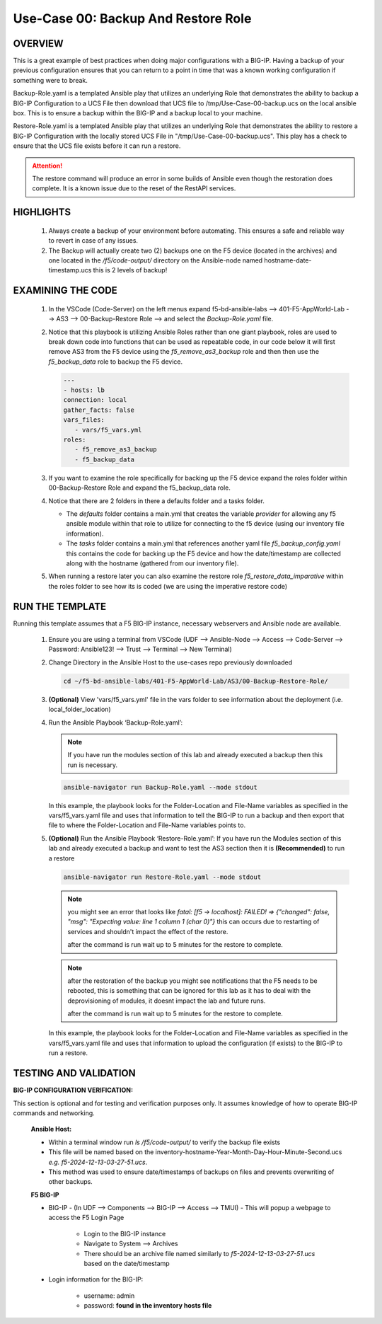 Use-Case 00: Backup And Restore Role
====================================

OVERVIEW
--------

This is a great example of best practices when doing major configurations with a BIG-IP. Having a backup of your previous configuration ensures that you can return to a point in time that was a known working configuration if something were to break.

Backup-Role.yaml is a templated Ansible play that utilizes an underlying Role that demonstrates the ability to backup a BIG-IP Configuration to a UCS File then download that UCS file to /tmp/Use-Case-00-backup.ucs on the local ansible box. This is to ensure a backup within the BIG-IP and a backup local to your machine.

Restore-Role.yaml is a templated Ansible play that utilizes an underlying Role that demonstrates the ability to restore a BIG-IP Configuration with the locally stored UCS File in "/tmp/Use-Case-00-backup.ucs". This play has a check to ensure that the UCS file exists before it can run a restore. 

.. attention::

   The restore command will produce an error in some builds of Ansible even though the restoration does complete. It is a known issue due to the reset of the RestAPI services.

HIGHLIGHTS
----------

   1. Always create a backup of your environment before automating. This ensures a safe and reliable way to revert in case of any issues.

   2. The Backup will actually create two (2) backups one on the F5 device (located in the archives) and one located in the `/f5/code-output/` directory on the Ansible-node named hostname-date-timestamp.ucs this is 2 levels of backup!


EXAMINING THE CODE
------------------

   1. In the VSCode (Code-Server) on the left menus expand f5-bd-ansible-labs --> 401-F5-AppWorld-Lab --> AS3 --> 00-Backup-Restore Role --> and select the `Backup-Role.yaml` file.

   2. Notice that this playbook is utilizing Ansible Roles rather than one giant playbook, roles are used to break down code into functions that can be used as repeatable code, in our code below it will first remove AS3 from the F5 device using the `f5_remove_as3_backup` role and then then use the `f5_backup_data` role to backup the F5 device.  
   
      .. code:: yaml

         ---
         - hosts: lb
         connection: local
         gather_facts: false
         vars_files:
            - vars/f5_vars.yml
         roles:
            - f5_remove_as3_backup
            - f5_backup_data

   3.  If you want to examine the role specifically for backing up the F5 device expand the roles folder within 00-Backup-Restore Role and expand the f5_backup_data role.

   4.  Notice that there are 2 folders in there a defaults folder and a tasks folder.  
   
       -  The `defaults` folder contains a main.yml that creates the variable `provider` for allowing any f5 ansible module within that role to utilize for connecting to the f5 device (using our inventory file information).
       
       -  The `tasks` folder contains a main.yml that references another yaml file `f5_backup_config.yaml` this contains the code for backing up the F5 device and how the date/timestamp are collected along with the hostname (gathered from our inventory file).

   5.  When running a restore later you can also examine the restore role `f5_restore_data_imparative` within the roles folder to see how its is coded (we are using the imperative restore code)


RUN THE TEMPLATE
----------------

Running this template assumes that a F5 BIG-IP instance, necessary webservers and Ansible node are available.

   1. Ensure you are using a terminal from VSCode (UDF --> Ansible-Node --> Access --> Code-Server --> Password: Ansible123! --> Trust --> Terminal --> New Terminal)

   2. Change Directory in the Ansible Host to the use-cases repo previously downloaded

      .. code:: bash
      
         cd ~/f5-bd-ansible-labs/401-F5-AppWorld-Lab/AS3/00-Backup-Restore-Role/

   3. **(Optional)** View 'vars/f5_vars.yml' file in the vars folder to see information about the deployment (i.e. local_folder_location)
      
   4. Run the Ansible Playbook ‘Backup-Role.yaml’:
      
      .. note:: 
         
         If you have run the modules section of this lab and already executed a backup then this run is necessary.

      .. code:: bash
      
         ansible-navigator run Backup-Role.yaml --mode stdout

      In this example, the playbook looks for the Folder-Location and File-Name variables as specified in the vars/f5_vars.yaml file and uses that information to tell the BIG-IP to run a backup and then export that file to where the Folder-Location and File-Name variables points to.

   5. **(Optional)** Run the Ansible Playbook ‘Restore-Role.yaml’:
      If you have run the Modules section of this lab and already executed a backup and want to test the AS3 section then it is **(Recommended)** to run a restore
      
      .. code:: bash
      
         ansible-navigator run Restore-Role.yaml --mode stdout

      .. note::

         you might see an error that looks like `fatal: [f5 -> localhost]: FAILED! => {"changed": false, "msg": "Expecting value: line 1 column 1 (char 0)"}`  this can occurs due to restarting of services and shouldn't impact the effect of the restore.  
         
         after the command is run wait up to 5 minutes for the restore to complete.

      .. note::

         after the restoration of the backup you might see notifications that the F5 needs to be rebooted, this is something that can be ignored for this lab as it has to deal with the deprovisioning of modules, it doesnt impact the lab and future runs. 

         after the command is run wait up to 5 minutes for the restore to complete.

      In this example, the playbook looks for the Folder-Location and File-Name variables as specified in the vars/f5_vars.yaml file and uses that information to upload the configuration (if exists) to the BIG-IP to run a restore.

TESTING AND VALIDATION
-----------------------

**BIG-IP CONFIGURATION VERIFICATION:**

This section is optional and for testing and verification purposes only. It assumes knowledge of how to operate BIG-IP commands and networking.



   **Ansible Host:**

   - Within a terminal window run `ls /f5/code-output/` to verify the backup file exists
   - This file will be named based on the inventory-hostname-Year-Month-Day-Hour-Minute-Second.ucs `e.g. f5-2024-12-13-03-27-51.ucs`.
   - This method was used to ensure date/timestamps of backups on files and prevents overwriting of other backups. 


   **F5 BIG-IP**

   - BIG-IP - (In UDF --> Components --> BIG-IP --> Access --> TMUI)  - This will popup a webpage to access the F5 Login Page

      - Login to the BIG-IP instance  
      - Navigate to System --> Archives  
      - There should be an archive file named similarly to `f5-2024-12-13-03-27-51.ucs` based on the date/timestamp

   - Login information for the BIG-IP:
   
      * username: admin 
      * password: **found in the inventory hosts file**
